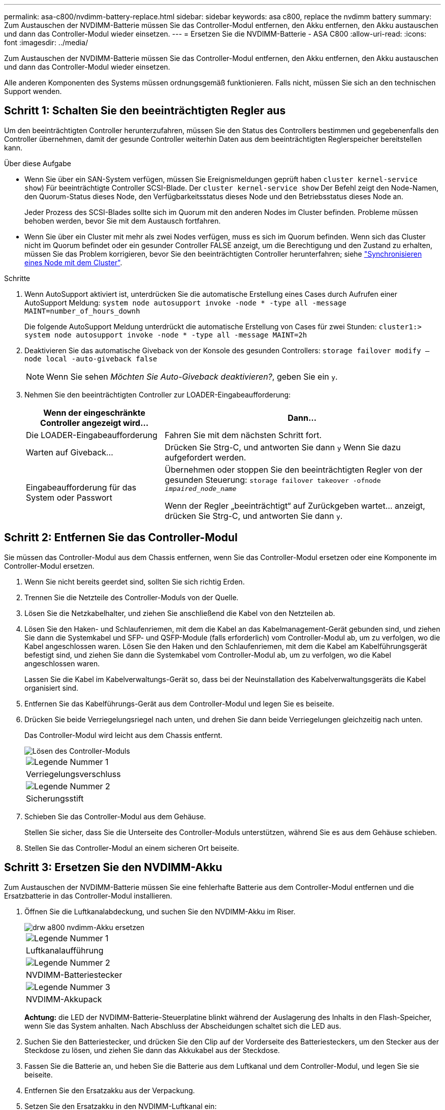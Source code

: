 ---
permalink: asa-c800/nvdimm-battery-replace.html 
sidebar: sidebar 
keywords: asa c800, replace the nvdimm battery 
summary: Zum Austauschen der NVDIMM-Batterie müssen Sie das Controller-Modul entfernen, den Akku entfernen, den Akku austauschen und dann das Controller-Modul wieder einsetzen. 
---
= Ersetzen Sie die NVDIMM-Batterie - ASA C800
:allow-uri-read: 
:icons: font
:imagesdir: ../media/


[role="lead"]
Zum Austauschen der NVDIMM-Batterie müssen Sie das Controller-Modul entfernen, den Akku entfernen, den Akku austauschen und dann das Controller-Modul wieder einsetzen.

Alle anderen Komponenten des Systems müssen ordnungsgemäß funktionieren. Falls nicht, müssen Sie sich an den technischen Support wenden.



== Schritt 1: Schalten Sie den beeinträchtigten Regler aus

Um den beeinträchtigten Controller herunterzufahren, müssen Sie den Status des Controllers bestimmen und gegebenenfalls den Controller übernehmen, damit der gesunde Controller weiterhin Daten aus dem beeinträchtigten Reglerspeicher bereitstellen kann.

.Über diese Aufgabe
* Wenn Sie über ein SAN-System verfügen, müssen Sie Ereignismeldungen geprüft haben  `cluster kernel-service show`) Für beeinträchtigte Controller SCSI-Blade. Der `cluster kernel-service show` Der Befehl zeigt den Node-Namen, den Quorum-Status dieses Node, den Verfügbarkeitsstatus dieses Node und den Betriebsstatus dieses Node an.
+
Jeder Prozess des SCSI-Blades sollte sich im Quorum mit den anderen Nodes im Cluster befinden. Probleme müssen behoben werden, bevor Sie mit dem Austausch fortfahren.

* Wenn Sie über ein Cluster mit mehr als zwei Nodes verfügen, muss es sich im Quorum befinden. Wenn sich das Cluster nicht im Quorum befindet oder ein gesunder Controller FALSE anzeigt, um die Berechtigung und den Zustand zu erhalten, müssen Sie das Problem korrigieren, bevor Sie den beeinträchtigten Controller herunterfahren; siehe link:https://docs.netapp.com/us-en/ontap/system-admin/synchronize-node-cluster-task.html?q=Quorum["Synchronisieren eines Node mit dem Cluster"^].


.Schritte
. Wenn AutoSupport aktiviert ist, unterdrücken Sie die automatische Erstellung eines Cases durch Aufrufen einer AutoSupport Meldung: `system node autosupport invoke -node * -type all -message MAINT=number_of_hours_downh`
+
Die folgende AutoSupport Meldung unterdrückt die automatische Erstellung von Cases für zwei Stunden: `cluster1:> system node autosupport invoke -node * -type all -message MAINT=2h`

. Deaktivieren Sie das automatische Giveback von der Konsole des gesunden Controllers: `storage failover modify –node local -auto-giveback false`
+

NOTE: Wenn Sie sehen _Möchten Sie Auto-Giveback deaktivieren?_, geben Sie ein `y`.

. Nehmen Sie den beeinträchtigten Controller zur LOADER-Eingabeaufforderung:
+
[cols="1,2"]
|===
| Wenn der eingeschränkte Controller angezeigt wird... | Dann... 


 a| 
Die LOADER-Eingabeaufforderung
 a| 
Fahren Sie mit dem nächsten Schritt fort.



 a| 
Warten auf Giveback...
 a| 
Drücken Sie Strg-C, und antworten Sie dann `y` Wenn Sie dazu aufgefordert werden.



 a| 
Eingabeaufforderung für das System oder Passwort
 a| 
Übernehmen oder stoppen Sie den beeinträchtigten Regler von der gesunden Steuerung: `storage failover takeover -ofnode _impaired_node_name_`

Wenn der Regler „beeinträchtigt“ auf Zurückgeben wartet... anzeigt, drücken Sie Strg-C, und antworten Sie dann `y`.

|===




== Schritt 2: Entfernen Sie das Controller-Modul

Sie müssen das Controller-Modul aus dem Chassis entfernen, wenn Sie das Controller-Modul ersetzen oder eine Komponente im Controller-Modul ersetzen.

. Wenn Sie nicht bereits geerdet sind, sollten Sie sich richtig Erden.
. Trennen Sie die Netzteile des Controller-Moduls von der Quelle.
. Lösen Sie die Netzkabelhalter, und ziehen Sie anschließend die Kabel von den Netzteilen ab.
. Lösen Sie den Haken- und Schlaufenriemen, mit dem die Kabel an das Kabelmanagement-Gerät gebunden sind, und ziehen Sie dann die Systemkabel und SFP- und QSFP-Module (falls erforderlich) vom Controller-Modul ab, um zu verfolgen, wo die Kabel angeschlossen waren. Lösen Sie den Haken und den Schlaufenriemen, mit dem die Kabel am Kabelführungsgerät befestigt sind, und ziehen Sie dann die Systemkabel vom Controller-Modul ab, um zu verfolgen, wo die Kabel angeschlossen waren.
+
Lassen Sie die Kabel im Kabelverwaltungs-Gerät so, dass bei der Neuinstallation des Kabelverwaltungsgeräts die Kabel organisiert sind.

. Entfernen Sie das Kabelführungs-Gerät aus dem Controller-Modul und legen Sie es beiseite.
. Drücken Sie beide Verriegelungsriegel nach unten, und drehen Sie dann beide Verriegelungen gleichzeitig nach unten.
+
Das Controller-Modul wird leicht aus dem Chassis entfernt.

+
image::../media/drw_a800_pcm_remove.png[Lösen des Controller-Moduls]

+
|===


 a| 
image:../media/legend_icon_01.png["Legende Nummer 1"]
| Verriegelungsverschluss 


 a| 
image:../media/legend_icon_02.png["Legende Nummer 2"]
 a| 
Sicherungsstift

|===
. Schieben Sie das Controller-Modul aus dem Gehäuse.
+
Stellen Sie sicher, dass Sie die Unterseite des Controller-Moduls unterstützen, während Sie es aus dem Gehäuse schieben.

. Stellen Sie das Controller-Modul an einem sicheren Ort beiseite.




== Schritt 3: Ersetzen Sie den NVDIMM-Akku

Zum Austauschen der NVDIMM-Batterie müssen Sie eine fehlerhafte Batterie aus dem Controller-Modul entfernen und die Ersatzbatterie in das Controller-Modul installieren.

. Öffnen Sie die Luftkanalabdeckung, und suchen Sie den NVDIMM-Akku im Riser.
+
image::../media/drw_a800_nvdimm_battery_replace.png[drw a800 nvdimm-Akku ersetzen]

+
|===


 a| 
image:../media/legend_icon_01.png["Legende Nummer 1"]
| Luftkanalaufführung 


 a| 
image:../media/legend_icon_02.png["Legende Nummer 2"]
 a| 
NVDIMM-Batteriestecker



 a| 
image:../media/legend_icon_03.png["Legende Nummer 3"]
 a| 
NVDIMM-Akkupack

|===
+
*Achtung:* die LED der NVDIMM-Batterie-Steuerplatine blinkt während der Auslagerung des Inhalts in den Flash-Speicher, wenn Sie das System anhalten. Nach Abschluss der Abscheidungen schaltet sich die LED aus.

. Suchen Sie den Batteriestecker, und drücken Sie den Clip auf der Vorderseite des Batteriesteckers, um den Stecker aus der Steckdose zu lösen, und ziehen Sie dann das Akkukabel aus der Steckdose.
. Fassen Sie die Batterie an, und heben Sie die Batterie aus dem Luftkanal und dem Controller-Modul, und legen Sie sie beiseite.
. Entfernen Sie den Ersatzakku aus der Verpackung.
. Setzen Sie den Ersatzakku in den NVDIMM-Luftkanal ein:
+
.. Setzen Sie den Akku in den Steckplatz ein, und drücken Sie den Akku fest nach unten, um sicherzustellen, dass er fest eingerastet ist.
.. Schließen Sie den Batteriestecker an die Steckerbuchse an, und stellen Sie sicher, dass der Stecker einrastet.


. Schließen Sie den NVDIMM-Luftkanal.
+
Vergewissern Sie sich, dass der Stecker in die Steckdose einrastet.





== Schritt 4: Installieren Sie das Controller-Modul neu und starten Sie das System

Nachdem Sie eine FRU im Controller-Modul ersetzt haben, müssen Sie das Controller-Modul neu installieren und neu starten.

. Richten Sie das Ende des Controller-Moduls an der Öffnung im Gehäuse aus, und drücken Sie dann vorsichtig das Controller-Modul zur Hälfte in das System.
+

NOTE: Setzen Sie das Controller-Modul erst dann vollständig in das Chassis ein, wenn Sie dazu aufgefordert werden.

. Das System nach Bedarf neu einsetzen.
+
Wenn Sie die Medienkonverter (QSFPs oder SFPs) entfernt haben, sollten Sie diese erneut installieren, wenn Sie Glasfaserkabel verwenden.

. Schließen Sie das Netzkabel an das Netzteil an, setzen Sie die Sicherungshülse des Netzkabels wieder ein, und schließen Sie dann das Netzteil an die Stromquelle an.
. Führen Sie die Neuinstallation des Controller-Moduls durch:
+
.. Drücken Sie das Controller-Modul fest in das Gehäuse, bis es auf die Mittelebene trifft und vollständig sitzt.
+
Die Verriegelungen steigen, wenn das Controller-Modul voll eingesetzt ist.

+

NOTE: Beim Einschieben des Controller-Moduls in das Gehäuse keine übermäßige Kraft verwenden, um Schäden an den Anschlüssen zu vermeiden.

+
Das Controller-Modul beginnt zu booten, sobald es vollständig im Gehäuse sitzt.

.. Drehen Sie die Verriegelungsriegel nach oben, und kippen Sie sie so, dass sie die Sicherungsstifte entfernen und dann in die verriegelte Position absenken.
.. Wenn Sie dies noch nicht getan haben, installieren Sie das Kabelverwaltungsgerät neu.






== Schritt 5: Senden Sie das fehlgeschlagene Teil an NetApp zurück

Senden Sie das fehlerhafte Teil wie in den dem Kit beiliegenden RMA-Anweisungen beschrieben an NetApp zurück. Siehe https://mysupport.netapp.com/site/info/rma["Teilerückgabe  Austausch"] Seite für weitere Informationen.
